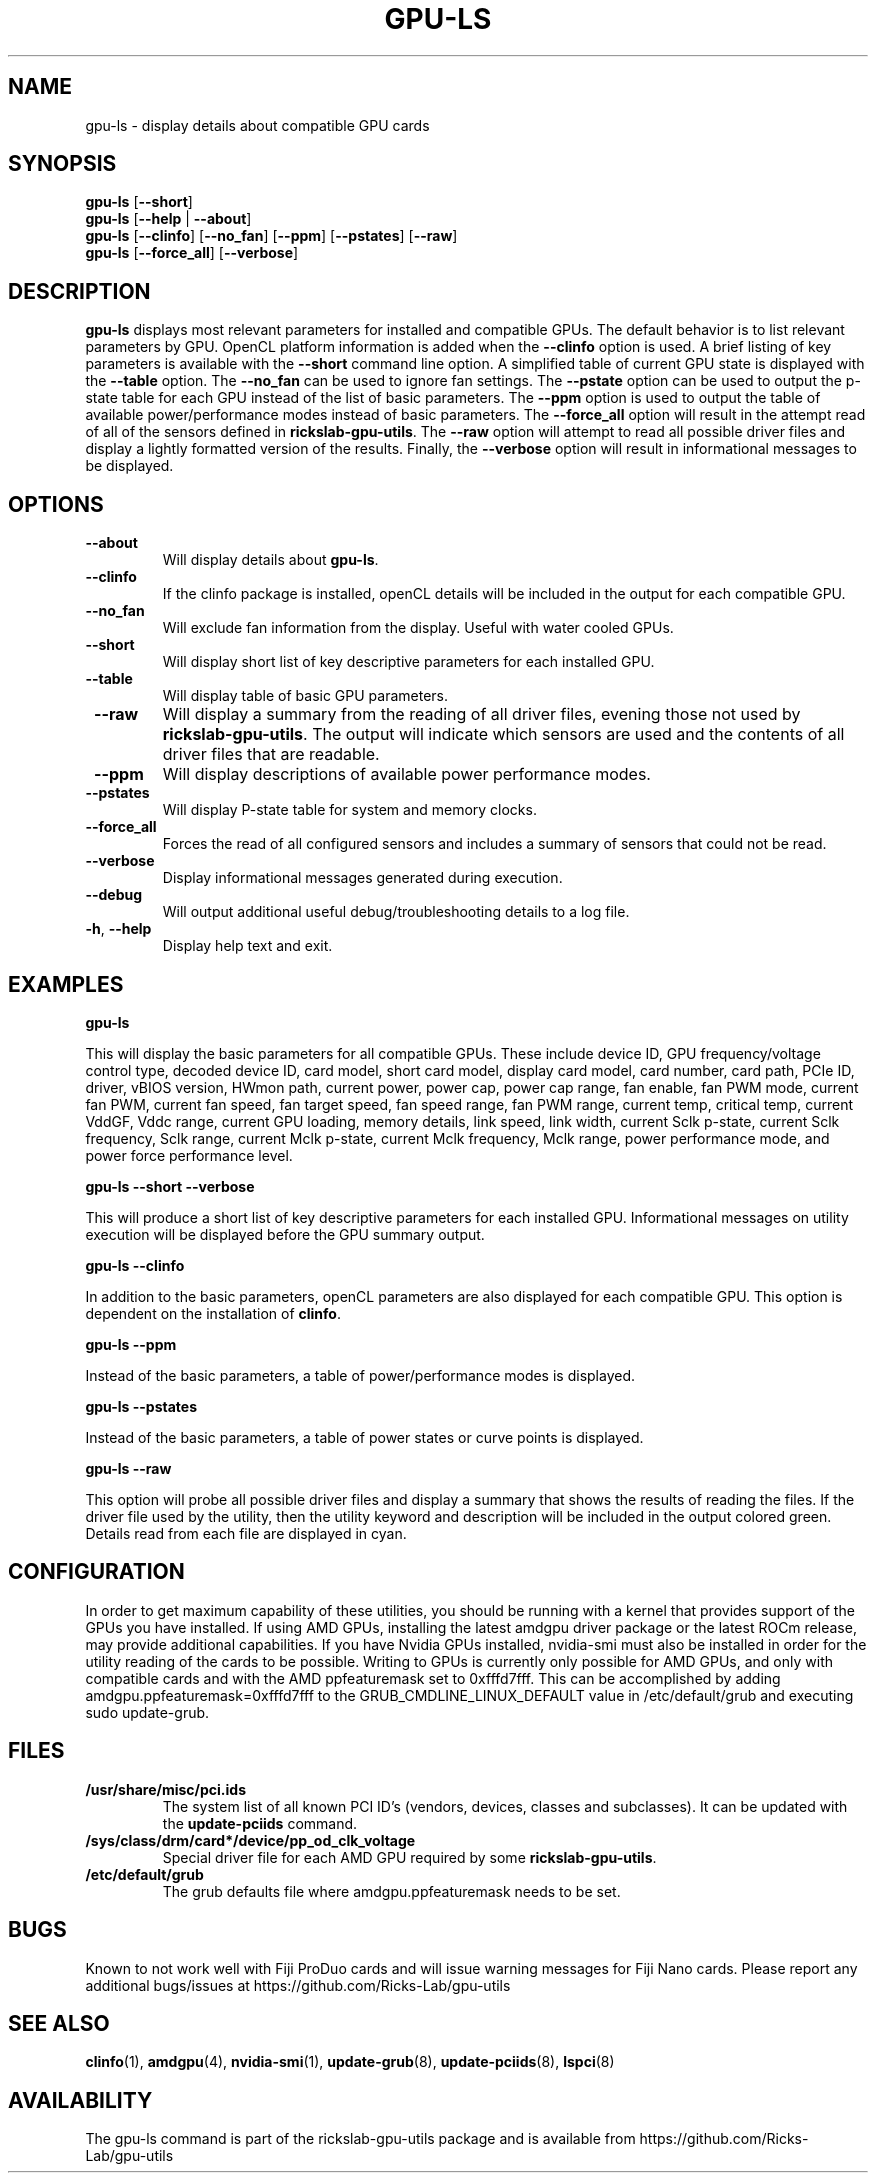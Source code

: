 .TH GPU\-LS 1 "May 2022" "rickslab-gpu-utils" "Ricks-Lab GPU Utilities"
.nh
.SH NAME
gpu-ls \- display details about compatible GPU cards

.SH SYNOPSIS
.B gpu-ls
.RB [ \-\-short ]
.br
.B gpu-ls
.RB [ \-\-help " | " \-\-about "]"
.br
.B gpu-ls
.RB [ \-\-clinfo "] [" \-\-no_fan "] [" \-\-ppm "] [" \-\-pstates "] [" \-\-raw "]
.br
.B gpu-ls
.RB [ \-\-force_all "] [" \-\-verbose "]"

.SH DESCRIPTION
.B gpu-ls
displays most relevant parameters for installed and compatible GPUs. The
default behavior is to list relevant parameters by GPU.  OpenCL platform information is
added when the \fB--clinfo\fR option is used.  A brief listing of key parameters is
available with the \fB--short\fR command line option.  A simplified table of current
GPU state is displayed with the \fB--table\fR option. The \fB--no_fan\fR can be used to
ignore fan settings.  The \fB--pstate\fR option can be used to output the p-state table
for each GPU instead of the list of basic parameters.  The \fB--ppm\fR option is used
to output the table of available power/performance modes instead of basic parameters.
The \fB--force_all\fR option will result in the attempt read of all of the sensors defined
in \fBrickslab-gpu-utils\fR.  The  \fB--raw\fR option will attempt to read all possible
driver files and display a lightly formatted version of the results.  Finally, the
\fB--verbose\fR option will result in informational messages to be displayed.


.SH OPTIONS
.TP
.BR " \-\-about"
Will display details about 
.B gpu-ls\fP.
.TP
.BR " \-\-clinfo"
If the clinfo package is installed, openCL details will be included in the output
for each compatible GPU.
.TP
.BR " \-\-no_fan"
Will exclude fan information from the display.  Useful with water cooled GPUs.
.TP
.BR " \-\-short"
Will display short list of key descriptive parameters for each installed GPU.
.TP
.BR " \-\-table"
Will display table of basic GPU parameters.
.TP
.BR " \-\-raw"
Will display a summary from the reading of all driver files, evening those not
used by \fBrickslab-gpu-utils\fR. The output will indicate which sensors are
used and the contents of all driver files that are readable.
.TP
.BR " \-\-ppm"
Will display descriptions of available power performance modes.
.TP
.BR " \-\-pstates"
Will display P-state table for system and memory clocks.
.TP
.BR " \-\-force_all"
Forces the read of all configured sensors and includes a summary of sensors that could not be read.
.TP
.BR " \-\-verbose"
Display informational messages generated during execution.
.TP
.BR " \-\-debug"
Will output additional useful debug/troubleshooting details to a log file.
.TP
.BR \-h , " \-\-help"
Display help text and exit.

.SH "EXAMPLES"
.nf
.B gpu-ls

.fi
This will display the basic parameters for all compatible GPUs.  These include
device ID, GPU frequency/voltage control type, decoded device ID, card model, short card model,
display card model, card number, card path, PCIe ID, driver, vBIOS version, HWmon path, current power,
power cap, power cap range, fan enable, fan PWM mode, current fan PWM, current fan speed,
fan target speed, fan speed range, fan PWM range, current temp, critical temp, current VddGF,
Vddc range, current GPU loading, memory details, link speed, link width, current Sclk p-state,
current Sclk frequency, Sclk range, current Mclk p-state, current Mclk frequency,
Mclk range, power performance mode, and power force performance level.
.P
.B gpu-ls \-\-short \-\-verbose

.fi
This will produce a short list of key descriptive parameters for each installed GPU.  Informational
messages on utility execution will be displayed before the GPU summary output.
.P
.B gpu-ls \-\-clinfo

.fi
In addition to the basic parameters, openCL parameters are also displayed for each compatible GPU.
This option is dependent on the installation of \fBclinfo\fR.
.P
.B gpu-ls \-\-ppm

.fi
Instead of the basic parameters, a table of power/performance modes is displayed.
.P
.B gpu-ls \-\-pstates

.fi
Instead of the basic parameters, a table of power states or curve points is displayed.
.P
.B gpu-ls \-\-raw

.fi
This option will probe all possible driver files and display a summary that shows the results
of reading the files.  If the driver file used by the utility, then the utility keyword and
description will be included in the output colored green.  Details read from each file are displayed
in cyan.
.P

.SH CONFIGURATION
In order to get maximum capability of these utilities, you should be running with a kernel that
provides support of the GPUs you have installed.  If using AMD GPUs, installing the latest amdgpu
driver package or the latest ROCm release, may provide additional capabilities. If you have Nvidia
GPUs installed, nvidia-smi must also be installed in order for the utility reading of the cards
to be possible.  Writing to GPUs is currently only possible for AMD GPUs, and only with compatible
cards and with the AMD ppfeaturemask set to 0xfffd7fff. This can be accomplished by adding
amdgpu.ppfeaturemask=0xfffd7fff to the GRUB_CMDLINE_LINUX_DEFAULT value in
/etc/default/grub and executing sudo update-grub.

.SH "FILES"
.PP
.TP
\fB/usr/share/misc/pci.ids\fR
The system list of all known PCI ID's (vendors, devices, classes and subclasses).
It can be updated with the \fBupdate-pciids\fR command.
.TP
\fB/sys/class/drm/card*/device/pp_od_clk_voltage\fR
Special driver file for each AMD GPU required by some \fBrickslab-gpu-utils\fR.
.TP
\fB/etc/default/grub\fR
The grub defaults file where amdgpu.ppfeaturemask needs to be set.

.SH BUGS
Known to not work well with Fiji ProDuo cards and will issue warning messages for Fiji Nano cards.
Please report any additional bugs/issues at https://github.com/Ricks-Lab/gpu-utils

.SH "SEE ALSO"
.BR clinfo (1),
.BR amdgpu (4),
.BR nvidia-smi (1),
.BR update-grub (8),
.BR update-pciids (8),
.BR lspci (8)

.SH AVAILABILITY
The gpu-ls command is part of the rickslab-gpu-utils package and is available from
https://github.com/Ricks-Lab/gpu-utils
